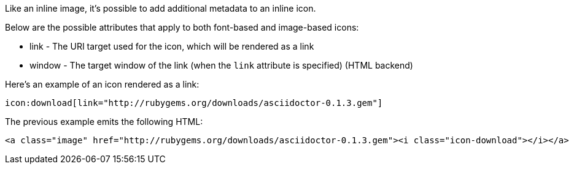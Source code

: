 ////
Included in:

- user-manual: Icons: Inline icons: Link and window
////

Like an inline image, it's possible to add additional metadata to an inline icon.

Below are the possible attributes that apply to both font-based and image-based icons:

* link - The URI target used for the icon, which will be rendered as a link
* window - The target window of the link (when the `link` attribute is specified) (HTML backend)

Here's an example of an icon rendered as a link:

[source]
----
icon:download[link="http://rubygems.org/downloads/asciidoctor-0.1.3.gem"]
----

The previous example emits the following HTML:

[source,html]
----
<a class="image" href="http://rubygems.org/downloads/asciidoctor-0.1.3.gem"><i class="icon-download"></i></a>
----
